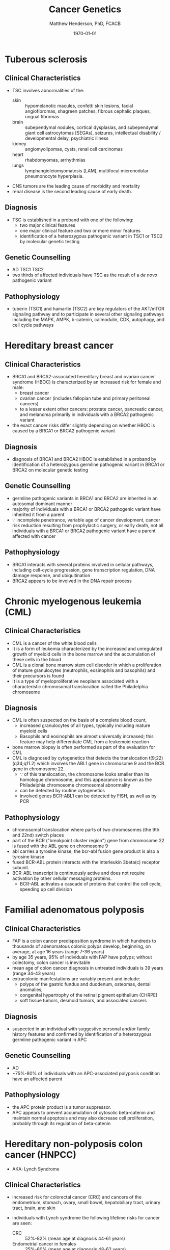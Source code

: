 #+TITLE: Cancer Genetics
#+AUTHOR: Matthew Henderson, PhD, FCACB
#+DATE: \today


* Tuberous sclerosis
** Clinical Characteristics
- TSC involves abnormalities of the:
  - skin :: hypomelanotic macules, confetti skin lesions, facial
            angiofibromas, shagreen patches, fibrous cephalic plaques,
            ungual fibromas
  - brain :: subependymal nodules, cortical dysplasias, and
             subependymal giant cell astrocytomas [SEGAs], seizures,
             intellectual disability / developmental delay,
             psychiatric illness
  - kidney :: angiomyolipomas, cysts, renal cell carcinomas
  - heart :: rhabdomyomas, arrhythmias
  - lungs :: lymphangioleiomyomatosis [LAM], multifocal micronodular
             pneumonocyte hyperplasia.
- CNS tumors are the leading cause of morbidity and mortality
- renal disease is the second leading cause of early death.

** Diagnosis
- TSC is established in a proband with one of the following:
  - two major clinical features
  - one major clinical feature and two or more minor features
  - identification of a heterozygous pathogenic variant in TSC1 or
    TSC2 by molecular genetic testing

** Genetic Counselling
- AD TSC1 TSC2 
- two thirds of affected individuals have TSC as the result of a /de novo/ pathogenic variant

** Pathophysiology
- tuberin (TSC1) and hamartin (TSC2) are key regulators of the
  AKT/mTOR signaling pathway and to participate in several other
  signaling pathways including the MAPK, AMPK, b-catenin, calmodulin,
  CDK, autophagy, and cell cycle pathways

* Hereditary breast cancer
** Clinical Characteristics
- BRCA1 and BRCA2-associated hereditary breast and ovarian cancer
  syndrome (HBOC) is characterized by an increased risk for female and
  male:
  - breast cancer
  - ovarian cancer (includes fallopian tube and primary peritoneal cancers)
  - to a lesser extent other cancers: prostate cancer, pancreatic
    cancer, and melanoma primarily in individuals with a BRCA2
    pathogenic variant
- the exact cancer risks differ slightly depending on whether HBOC is
  caused by a BRCA1 or BRCA2 pathogenic variant
** Diagnosis
- diagnosis of BRCA1 and BRCA2 HBOC is established in a proband by
  identification of a heterozygous germline pathogenic variant in
  BRCA1 or BRCA2 on molecular genetic testing

** Genetic Counselling
- germline pathogenic variants in BRCA1 and BRCA2 are inherited in an
  autosomal dominant manner
- majority of individuals with a BRCA1 or BRCA2 pathogenic variant
  have inherited it from a parent
- \because incomplete penetrance, variable age of cancer development,
  cancer risk reduction resulting from prophylactic surgery, or early
  death, not all individuals with a BRCA1 or BRCA2 pathogenic variant
  have a parent affected with cancer

** Pathophysiology
- BRCA1 interacts with several proteins involved in cellular pathways,
  including cell-cycle progression, gene transcription regulation, DNA
  damage response, and ubiquitination
- BRCA2 appears to be involved in the DNA repair process
* Chronic myelogenous leukemia (CML)
** Clinical Characteristics
- CML is a cancer of the white blood cells
- It is a form of leukemia characterized by the increased and
  unregulated growth of myeloid cells in the bone marrow and the
  accumulation of these cells in the blood
- CML is a clonal bone marrow stem cell disorder in which a
  proliferation of mature granulocytes (neutrophils, eosinophils and
  basophils) and their precursors is found
- It is a type of myeloproliferative neoplasm associated with a
  characteristic chromosomal translocation called the Philadelphia
  chromosome

** Diagnosis
- CML is often suspected on the basis of a complete blood count,
  - increased granulocytes of all types, typically including mature myeloid cells
  - Basophils and eosinophils are almost universally increased; this feature may help differentiate CML from a leukemoid reaction
- bone marrow biopsy is often performed as part of the evaluation for CML
- CML is diagnosed by cytogenetics that detects the translocation t(9;22)(q34;q11.2) which involves the ABL1 gene in chromosome 9 and the BCR gene in chromosome 22.
  - \because of this translocation, the chromosome looks smaller than
    its homologue chromosome, and this appearance is known as the
    Philadelphia chromosome chromosomal abnormality
  - can be detected by routine cytogenetics
  - involved genes BCR-ABL1 can be detected by FISH, as well as by
    PCR

** Pathophysiology
- chromosomal translocation where parts of two chromosomes (the 9th
  and 22nd) switch places
- part of the BCR ("breakpoint cluster region") gene from chromosome
  22 is fused with the ABL gene on chromosome 9
- abl carries a tyrosine kinase, \therfore the bcr-abl fusion gene
  product is also a tyrosine kinase
- fused BCR-ABL protein interacts with the interleukin 3beta(c) receptor subunit.
- BCR-ABL transcript is continuously active and does not require activation by other cellular messaging proteins.
  - BCR-ABL activates a cascade of proteins that control the cell
    cycle, speeding up cell division
* Familial adenomatous polyposis
** Clinical Characteristics
- FAP is a colon cancer predisposition syndrome in which hundreds to
  thousands of adenomatous colonic polyps develop, beginning, on
  average, at age 16 years (range 7-36 years)
- by age 35 years, 95% of individuals with FAP have polyps; without
  colectomy, colon cancer is inevitable
- mean age of colon cancer diagnosis in untreated individuals is
  39 years (range 34-43 years)
- extracolonic manifestations are variably present and include:
  - polyps of the gastric fundus and duodenum, osteomas, dental anomalies,
  - congenital hypertrophy of the retinal pigment epithelium (CHRPE)
  - soft tissue tumors, desmoid tumors, and associated cancers

** Diagnosis
- suspected in an individual with suggestive personal and/or family
  history features and confirmed by identification of a heterozygous
  germline pathogenic variant in APC

** Genetic Counselling
- AD
- ~75%-80% of individuals with an APC-associated polyposis condition
  have an affected parent
** Pathophysiology
- the APC protein product is a tumor suppressor. 
- APC appears to prevent accumulation of cytosolic beta-catenin and
  maintain normal apoptosis and may also decrease cell proliferation,
  probably through its regulation of beta-catenin
* Hereditary non-polyposis colon cancer (HNPCC)
- AKA: Lynch Syndrome
** Clinical Characteristics
- increased risk for colorectal cancer (CRC) and cancers of the
  endometrium, stomach, ovary, small bowel, hepatobiliary tract,
  urinary tract, brain, and skin

- individuals with Lynch syndrome the following lifetime risks for
  cancer are seen:
  - CRC :: 52%-82% (mean age at diagnosis 44-61 years)
  - Endometrial cancer in females :: 25%-60% (mean age at diagnosis 48-62 years)
  - Gastric cancer :: 6%-13% (mean age at diagnosis 56 years)
  - Ovarian cancer :: 4%-12% (mean age at diagnosis 42.5 years; ~30% are diagnosed < age 40 years).

- risk for other Lynch syndrome-related cancers is lower, though
  substantially increased over general population rates

** Diagnosis
- Lynch syndrome is established in a proband by identification of a
  germline heterozygous pathogenic variant in MLH1, MSH2, MSH6, or
  PMS2 or an EPCAM deletion on molecular genetic testing

** Genetic Counselling
- AD MLH1 MSH2 MSH6 PMS2 EPCAM 
- majority of individuals diagnosed with Lynch syndrome have
  inherited the condition from a parent
- because of incomplete penetrance, variable age of cancer
  development, cancer risk reduction as a result of screening or
  prophylactic surgery, or early death, not all individuals with a
  pathogenic variant in one of the genes associated with Lynch
  syndrome have a parent who had cancer
  
** Pathophysiology
- EPCAM 2p21	Epithelial cell adhesion molecule
  - EPCAM is not a mismatch repair gene, recurrent germline deletions
    of the 3' region result in silencing of the adjacent downstream
    MSH2 by hypermethylation
  - The adjacent MSH2 allele itself is not mutated
  - Sequence analysis of EPCAM is not appropriate for diagnosis of
    Lynch syndrome
- MLH1	3p22​.2	DNA mismatch repair protein
- MSH2	2p21-p16 DNA mismatch repair protein
- MSH6	2p16​.3	DNA mismatch repair protein
- PMS2	7p22​.1	Mismatch repair endonuclease

* Li-Fraumeni syndrome
** Clinical Characteristics
- LFS is a cancer predisposition syndrome associated with the
  development of the following classic tumors:
  - soft tissue sarcoma
  - osteosarcoma
  - pre-menopausal breast cancer
  - brain tumors
  - adrenocortical carcinoma (ACC)
  - leukemias
- a variety of other neoplasms may occur
- LFS-related cancers often occur in childhood or young adulthood and
  survivors have an increased risk for multiple primary cancers

** Diagnosis
- LFS is diagnosed in individuals meeting established clinical
  criteria or in those who have a germline pathogenic variant in TP53
  regardless of family cancer history
- \ge 70% of individuals diagnosed clinically have an identifiable
  germline pathogenic variant in TP53, the only gene so far identified
  in which pathogenic variants are definitively associated with LFS
** Genetic Counselling
- AD TP53
- 7-20% /de novo/ germline TP53 pathogenic variant

** Pathophysiology
- TP53 has been called "the guardian of the genome" and its protein
  plays major roles in both the regulation of cell growth and the
  maintenance of homeostasis
- loss of this important tumor suppressor gene decreases the
  likelihood that cells with genetic errors will be flagged for DNA
  repair or apoptosis
- DNA-damaged cells can go on to further proliferate, which can lead
  to a colony of abnormal cells and eventually a malignant tumor

* Retinoblastoma
** Clinical Characteristics
a<<<<<<< variant A
- a malignant tumor of the developing retina that occurs in children, usually before age five years
- develops from cells that have cancer-predisposing variants in both copies of RB1
>>>>>>> variant B
- retinoblastoma is a malignant tumor of the developing retina that
  occurs in children, usually before age five years
- develops from cells that have cancer-predisposing variants in both
  copies of RB1
======= end
- may be unifocal or multifocal
<<<<<<< variant A
- \sim 60% of affected individuals have unilateral retinoblastoma with a mean age of diagnosis of 24 months
- \sim 40% have bilateral retinoblastoma with a mean age of diagnosis of 15 months
- heritable retinoblastoma is an autosomal dominant susceptibility for retinoblastoma
- individuals with heritable retinoblastoma are also at increased risk of developing non-ocular tumors
>>>>>>> variant B
- \sim 60% of affected individuals have unilateral retinoblastoma with
  a mean age of diagnosis of 24 months
- \sim 40% have bilateral retinoblastoma with a mean age of diagnosis
  of 15 months
- individuals with heritable retinoblastoma are also at increased risk
  of developing non-ocular tumors
======= end

** Diagnosis
- established by examination of the fundus of the eye using indirect
  ophthalmoscopy
- Imaging studies can be used to support the diagnosis and stage the tumor
- The diagnosis of heritable retinoblastoma is established in a
  proband with:
  - retinoblastoma or retinoma and a family history of retinoblastoma or
  - identification of a heterozygous germline pathogenic variant in RB1.

- The following staging has been recommended for individuals with
  retinoblastoma and/or risk of heritable retinoblastoma to include
  "H" to describe the genetic risk for an individual to have a
  germline pathogenic variant in RB1:

  - HX :: Unknown or insufficient evidence of a constitutional
          (germline) RB1 pathogenic variant

  - H0 :: Normal RB1 alleles in blood tested with demonstrated
          high-sensitivity assays

  - H0* :: Normal RB1 in blood with <1% residual risk for mosaicism

  - H1 :: Bilateral retinoblastoma, trilateral retinoblastoma
          (retinoblastoma with intracranial CNS midline embryonic
          tumor), family history of retinoblastoma, or RB1 pathogenic
          variant identified in blood

<<<<<<< variant A
** Genetic Counseling
- AD
- individuals with heritable retinoblastoma have a heterozygous /de
  novo/ or inherited germline RB1 pathogenic variant
- susceptibility is AD mode of action is AR
  - inheritance of a single mutant allele "first hit" 
  - a somatic mutation "second hit" is required

** Pathophysiology
- RB1 encodes a ubiquitously expressed nuclear protein that is
  involved in cell cycle regulation (G1 to S transition)
<<<<<<< variant A
- the RB protein is phosphorylated by members of the cyclin-dependent kinase
>>>>>>> variant B
- RB protein is phosphorylated by members of the cyclin-dependent kinase
======= end
  (cdk) system prior to the entry into S-phase
- on phosphorylation, the binding activity of the pocket domain is
  lost, resulting in the release of cellular proteins
